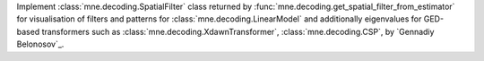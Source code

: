 Implement :class:`mne.decoding.SpatialFilter` class returned by :func:`mne.decoding.get_spatial_filter_from_estimator` for
visualisation of filters and patterns for :class:`mne.decoding.LinearModel` 
and additionally eigenvalues for GED-based transformers such as 
:class:`mne.decoding.XdawnTransformer`, :class:`mne.decoding.CSP`, by `Gennadiy Belonosov`_.